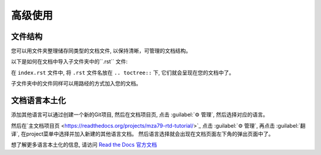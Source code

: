 高级使用
=======

文件结构
-------
您可以用文件夹整理储存同类型的文档文件, 以保持清晰，可管理的文档结构。

以下是如何在文档中导入子文件夹中的``.rst`` 文件:

.. code:: rst
    .. toctree::
        usage
        /subdirectory/index
        api

在 ``index.rst`` 文件中, 将 ``.rst`` 文件名放在 ``.. toctree::`` 下,
它们就会呈现在您的文档中了。

子文件夹中的文件同样可以用路经的方式加入您的文档。

文档语言本土化
------------

添加其他语言可以通过创建一个新的Git项目, 然后在文档项目页, 点击 :guilabel:`⚙ 管理`, 然后选择对应的语言。

然后在`主文档项目页 <https://readthedocs.org/projects/mza79-rtd-tutorial/>`_ 
点击 :guilabel:`⚙ 管理`, 再点击 :guilabel:`翻译`, 在project菜单中选择并加入新建的其他语言文档。
然后语言选择就会出现在文档页面左下角的弹出页面中了。

想了解更多语言本土化的信息, 请访问 `Read the Docs 官方文档 <https://docs.readthedocs.io/en/stable/localization.html>`_


